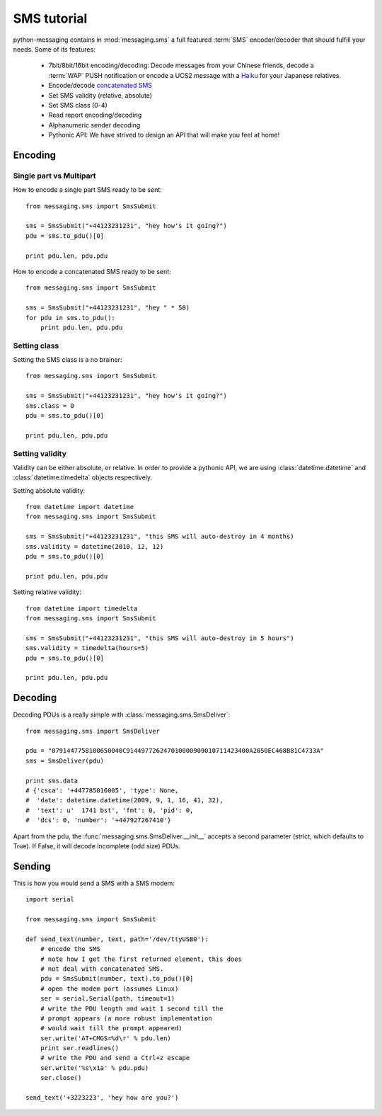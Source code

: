 ============
SMS tutorial
============

python-messaging contains in :mod:`messaging.sms` a full featured
:term:`SMS` encoder/decoder that should fulfill your needs. Some of
its features:

 - 7bit/8bit/16bit encoding/decoding: Decode messages from your Chinese
   friends, decode a :term:`WAP` PUSH notification or encode a UCS2
   message with a `Haiku`_ for your Japanese relatives.
 - Encode/decode `concatenated SMS`_
 - Set SMS validity (relative, absolute)
 - Set SMS class (0-4)
 - Read report encoding/decoding
 - Alphanumeric sender decoding
 - Pythonic API: We have strived to design an API that will make you feel
   at home!

.. _Haiku: http://en.wikipedia.org/wiki/Haiku
.. _concatenated SMS: http://en.wikipedia.org/wiki/Concatenated_SMS

Encoding
++++++++

Single part vs Multipart
~~~~~~~~~~~~~~~~~~~~~~~~

How to encode a single part SMS ready to be sent::

    from messaging.sms import SmsSubmit

    sms = SmsSubmit("+44123231231", "hey how's it going?")
    pdu = sms.to_pdu()[0]

    print pdu.len, pdu.pdu


How to encode a concatenated SMS ready to be sent::

    from messaging.sms import SmsSubmit

    sms = SmsSubmit("+44123231231", "hey " * 50)
    for pdu in sms.to_pdu():
        print pdu.len, pdu.pdu


Setting class
~~~~~~~~~~~~~

Setting the SMS class is a no brainer::

    from messaging.sms import SmsSubmit

    sms = SmsSubmit("+44123231231", "hey how's it going?")
    sms.class = 0
    pdu = sms.to_pdu()[0]

    print pdu.len, pdu.pdu


Setting validity
~~~~~~~~~~~~~~~~

Validity can be either absolute, or relative. In order to provide
a pythonic API, we are using :class:`datetime.datetime` and
:class:`datetime.timedelta` objects respectively.

Setting absolute validity::

    from datetime import datetime
    from messaging.sms import SmsSubmit

    sms = SmsSubmit("+44123231231", "this SMS will auto-destroy in 4 months)
    sms.validity = datetime(2010, 12, 12)
    pdu = sms.to_pdu()[0]

    print pdu.len, pdu.pdu


Setting relative validity::

    from datetime import timedelta
    from messaging.sms import SmsSubmit

    sms = SmsSubmit("+44123231231", "this SMS will auto-destroy in 5 hours")
    sms.validity = timedelta(hours=5)
    pdu = sms.to_pdu()[0]

    print pdu.len, pdu.pdu


Decoding
++++++++

Decoding PDUs is a really simple with :class:`messaging.sms.SmsDeliver`::

    from messaging.sms import SmsDeliver

    pdu = "0791447758100650040C914497726247010000909010711423400A2050EC468B81C4733A"
    sms = SmsDeliver(pdu)

    print sms.data
    # {'csca': '+447785016005', 'type': None,
    #  'date': datetime.datetime(2009, 9, 1, 16, 41, 32),
    #  'text': u'  1741 bst', 'fmt': 0, 'pid': 0,
    #  'dcs': 0, 'number': '+447927267410'}

Apart from the pdu, the :func:`messaging.sms.SmsDeliver.__init__` accepts a
second parameter (strict, which defaults to True). If False, it will decode
incomplete (odd size) PDUs.

Sending
+++++++

This is how you would send a SMS with a SMS modem::

    import serial

    from messaging.sms import SmsSubmit

    def send_text(number, text, path='/dev/ttyUSB0'):
        # encode the SMS
        # note how I get the first returned element, this does
        # not deal with concatenated SMS.
        pdu = SmsSubmit(number, text).to_pdu()[0]
        # open the modem port (assumes Linux)
        ser = serial.Serial(path, timeout=1)
        # write the PDU length and wait 1 second till the
        # prompt appears (a more robust implementation
        # would wait till the prompt appeared)
        ser.write('AT+CMGS=%d\r' % pdu.len)
        print ser.readlines()
        # write the PDU and send a Ctrl+z escape
        ser.write('%s\x1a' % pdu.pdu)
        ser.close()

    send_text('+3223223', 'hey how are you?')
